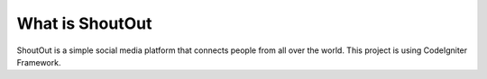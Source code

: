 ###################
What is ShoutOut
###################

ShoutOut is a simple social media platform that connects people from all over the world.
This project is using CodeIgniter Framework.
